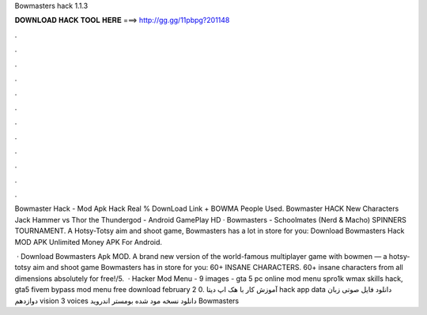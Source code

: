 Bowmasters hack 1.1.3



𝐃𝐎𝐖𝐍𝐋𝐎𝐀𝐃 𝐇𝐀𝐂𝐊 𝐓𝐎𝐎𝐋 𝐇𝐄𝐑𝐄 ===> http://gg.gg/11pbpg?201148



.



.



.



.



.



.



.



.



.



.



.



.

Bowmaster Hack - Mod Apk Hack Real % DownLoad Link + BOWMA People Used. Bowmaster HACK New Characters Jack Hammer vs Thor the Thundergod - Android GamePlay HD · Bowmasters - Schoolmates (Nerd & Macho) SPINNERS TOURNAMENT. A Hotsy-Totsy aim and shoot game, Bowmasters has a lot in store for you: Download Bowmasters Hack MOD APK Unlimited Money APK For Android.

 · Download Bowmasters Apk MOD. A brand new version of the world-famous multiplayer game with bowmen — a hotsy-totsy aim and shoot game Bowmasters has in store for you: 60+ INSANE CHARACTERS. 60+ insane characters from all dimensions absolutely for free!/5.  · Hacker Mod Menu - 9 images - gta 5 pc online mod menu spro1k wmax skills hack, gta5 fivem bypass mod menu free download february 2 0. آموزش کار با هک اپ دیتا hack app data دانلود فایل صوتی زبان دوازدهم vision 3 voices دانلود نسخه مود شده بومستر اندروید Bowmasters 
